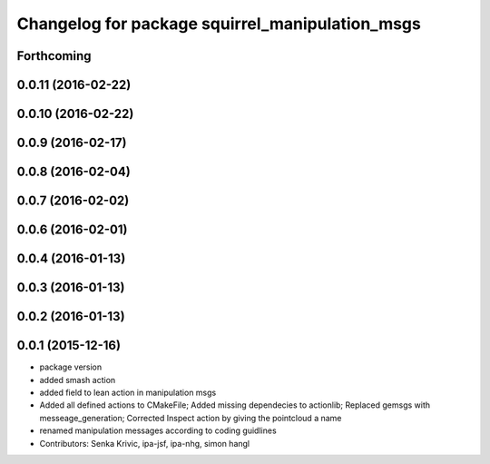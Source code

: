 ^^^^^^^^^^^^^^^^^^^^^^^^^^^^^^^^^^^^^^^^^^^^^^^^
Changelog for package squirrel_manipulation_msgs
^^^^^^^^^^^^^^^^^^^^^^^^^^^^^^^^^^^^^^^^^^^^^^^^

Forthcoming
-----------

0.0.11 (2016-02-22)
-------------------

0.0.10 (2016-02-22)
-------------------

0.0.9 (2016-02-17)
------------------

0.0.8 (2016-02-04)
------------------

0.0.7 (2016-02-02)
------------------

0.0.6 (2016-02-01)
------------------

0.0.4 (2016-01-13)
------------------

0.0.3 (2016-01-13)
------------------

0.0.2 (2016-01-13)
------------------

0.0.1 (2015-12-16)
------------------
* package version
* added smash action
* added field to lean action in manipulation msgs
* Added all defined actions to CMakeFile; Added missing dependecies to actionlib; Replaced gemsgs with messeage_generation; Corrected Inspect action by giving the pointcloud a name
* renamed manipulation messages according to coding guidlines
* Contributors: Senka Krivic, ipa-jsf, ipa-nhg, simon hangl
